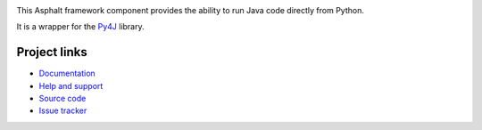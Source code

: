 .. image:: https://travis-ci.org/asphalt-framework/asphalt-py4j.svg?branch=master
  :target: https://travis-ci.org/asphalt-framework/asphalt-py4j
  :alt: Build Status
.. image:: https://coveralls.io/repos/asphalt-framework/asphalt-py4j/badge.svg?branch=master&service=github
  :target: https://coveralls.io/github/asphalt-framework/asphalt-py4j?branch=master
  :alt: Code Coverage

This Asphalt framework component provides the ability to run Java code directly from Python.

It is a wrapper for the Py4J_ library.

Project links
-------------

* `Documentation`_
* `Help and support`_
* `Source code`_
* `Issue tracker`_

.. _Py4J: https://www.py4j.org/
.. _Java Virtual Machine: https://en.wikipedia.org/wiki/Java_virtual_machine
.. _Documentation: http://asphalt-py4j.readthedocs.org/en/latest/
.. _Help and support: https://github.com/asphalt-framework/asphalt/wiki/Help-and-support
.. _Source code: https://github.com/asphalt-framework/asphalt-py4j
.. _Issue tracker: https://github.com/asphalt-framework/asphalt-py4j/issues


